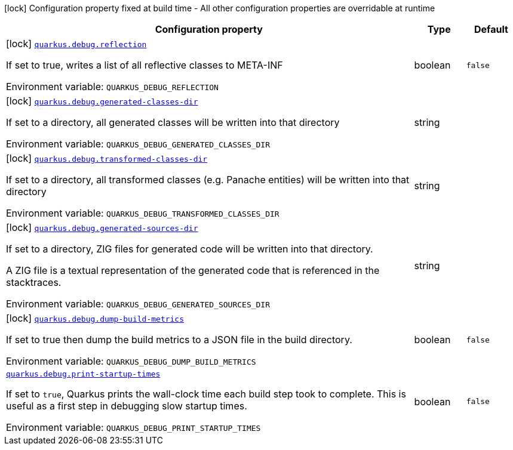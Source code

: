 :summaryTableId: quarkus-core_quarkus-debug
[.configuration-legend]
icon:lock[title=Fixed at build time] Configuration property fixed at build time - All other configuration properties are overridable at runtime
[.configuration-reference.searchable, cols="80,.^10,.^10"]
|===

h|[.header-title]##Configuration property##
h|Type
h|Default

a|icon:lock[title=Fixed at build time] [[quarkus-core_quarkus-debug-reflection]] [.property-path]##link:#quarkus-core_quarkus-debug-reflection[`quarkus.debug.reflection`]##

[.description]
--
If set to true, writes a list of all reflective classes to META-INF


ifdef::add-copy-button-to-env-var[]
Environment variable: env_var_with_copy_button:+++QUARKUS_DEBUG_REFLECTION+++[]
endif::add-copy-button-to-env-var[]
ifndef::add-copy-button-to-env-var[]
Environment variable: `+++QUARKUS_DEBUG_REFLECTION+++`
endif::add-copy-button-to-env-var[]
--
|boolean
|`false`

a|icon:lock[title=Fixed at build time] [[quarkus-core_quarkus-debug-generated-classes-dir]] [.property-path]##link:#quarkus-core_quarkus-debug-generated-classes-dir[`quarkus.debug.generated-classes-dir`]##

[.description]
--
If set to a directory, all generated classes will be written into that directory


ifdef::add-copy-button-to-env-var[]
Environment variable: env_var_with_copy_button:+++QUARKUS_DEBUG_GENERATED_CLASSES_DIR+++[]
endif::add-copy-button-to-env-var[]
ifndef::add-copy-button-to-env-var[]
Environment variable: `+++QUARKUS_DEBUG_GENERATED_CLASSES_DIR+++`
endif::add-copy-button-to-env-var[]
--
|string
|

a|icon:lock[title=Fixed at build time] [[quarkus-core_quarkus-debug-transformed-classes-dir]] [.property-path]##link:#quarkus-core_quarkus-debug-transformed-classes-dir[`quarkus.debug.transformed-classes-dir`]##

[.description]
--
If set to a directory, all transformed classes (e.g. Panache entities) will be written into that directory


ifdef::add-copy-button-to-env-var[]
Environment variable: env_var_with_copy_button:+++QUARKUS_DEBUG_TRANSFORMED_CLASSES_DIR+++[]
endif::add-copy-button-to-env-var[]
ifndef::add-copy-button-to-env-var[]
Environment variable: `+++QUARKUS_DEBUG_TRANSFORMED_CLASSES_DIR+++`
endif::add-copy-button-to-env-var[]
--
|string
|

a|icon:lock[title=Fixed at build time] [[quarkus-core_quarkus-debug-generated-sources-dir]] [.property-path]##link:#quarkus-core_quarkus-debug-generated-sources-dir[`quarkus.debug.generated-sources-dir`]##

[.description]
--
If set to a directory, ZIG files for generated code will be written into that directory.

A ZIG file is a textual representation of the generated code that is referenced in the stacktraces.


ifdef::add-copy-button-to-env-var[]
Environment variable: env_var_with_copy_button:+++QUARKUS_DEBUG_GENERATED_SOURCES_DIR+++[]
endif::add-copy-button-to-env-var[]
ifndef::add-copy-button-to-env-var[]
Environment variable: `+++QUARKUS_DEBUG_GENERATED_SOURCES_DIR+++`
endif::add-copy-button-to-env-var[]
--
|string
|

a|icon:lock[title=Fixed at build time] [[quarkus-core_quarkus-debug-dump-build-metrics]] [.property-path]##link:#quarkus-core_quarkus-debug-dump-build-metrics[`quarkus.debug.dump-build-metrics`]##

[.description]
--
If set to true then dump the build metrics to a JSON file in the build directory.


ifdef::add-copy-button-to-env-var[]
Environment variable: env_var_with_copy_button:+++QUARKUS_DEBUG_DUMP_BUILD_METRICS+++[]
endif::add-copy-button-to-env-var[]
ifndef::add-copy-button-to-env-var[]
Environment variable: `+++QUARKUS_DEBUG_DUMP_BUILD_METRICS+++`
endif::add-copy-button-to-env-var[]
--
|boolean
|`false`

a| [[quarkus-core_quarkus-debug-print-startup-times]] [.property-path]##link:#quarkus-core_quarkus-debug-print-startup-times[`quarkus.debug.print-startup-times`]##

[.description]
--
If set to `true`, Quarkus prints the wall-clock time each build step took to complete. This is useful as a first step in debugging slow startup times.


ifdef::add-copy-button-to-env-var[]
Environment variable: env_var_with_copy_button:+++QUARKUS_DEBUG_PRINT_STARTUP_TIMES+++[]
endif::add-copy-button-to-env-var[]
ifndef::add-copy-button-to-env-var[]
Environment variable: `+++QUARKUS_DEBUG_PRINT_STARTUP_TIMES+++`
endif::add-copy-button-to-env-var[]
--
|boolean
|`false`

|===


:!summaryTableId:
